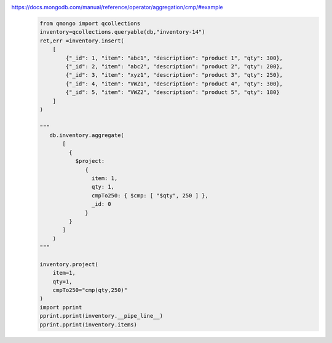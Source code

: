 https://docs.mongodb.com/manual/reference/operator/aggregation/cmp/#example
    .. code-block::

        from qmongo import qcollections
        inventory=qcollections.queryable(db,"inventory-14")
        ret,err =inventory.insert(
            [
                {"_id": 1, "item": "abc1", "description": "product 1", "qty": 300},
                {"_id": 2, "item": "abc2", "description": "product 2", "qty": 200},
                {"_id": 3, "item": "xyz1", "description": "product 3", "qty": 250},
                {"_id": 4, "item": "VWZ1", "description": "product 4", "qty": 300},
                {"_id": 5, "item": "VWZ2", "description": "product 5", "qty": 180}
            ]
        )

        """
           db.inventory.aggregate(
               [
                 {
                   $project:
                      {
                        item: 1,
                        qty: 1,
                        cmpTo250: { $cmp: [ "$qty", 250 ] },
                        _id: 0
                      }
                 }
               ]
            )
        """

        inventory.project(
            item=1,
            qty=1,
            cmpTo250="cmp(qty,250)"
        )
        import pprint
        pprint.pprint(inventory.__pipe_line__)
        pprint.pprint(inventory.items)